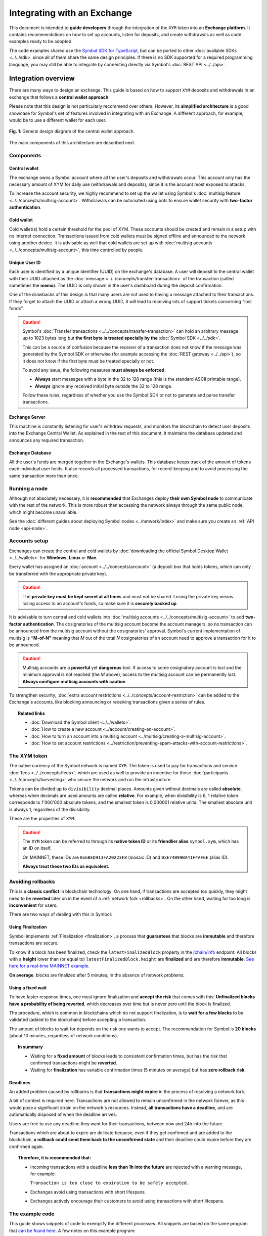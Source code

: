 ############################
Integrating with an Exchange
############################

This document is intended to **guide developers** through the integration of the ``XYM`` token into an **Exchange platform**. It contains recommendations on
how to set up accounts, listen for deposits, and create withdrawals as well as code examples ready to be adopted.

The code examples shared use the `Symbol SDK for TypeScript <https://github.com/nemtech/symbol-sdk-typescript-javascript>`__, but can be ported to other :doc:`available SDKs <../../sdk>` since all of them share the same design principles. If there is no SDK supported for a required
programming language, you may still be able to integrate by connecting directly via Symbol's :doc:`REST API <../../api>`.

Integration overview
********************

There are many ways to design an exchange. This guide is based on how to support ``XYM`` deposits and withdrawals in an exchange that follows a **central wallet approach**.

Please note that this design is not particularly recommend over others. However, its **simplified architecture** is a good showcase for Symbol's set of features involved in integrating with an Exchange. A different approach, for example, would be to use a different wallet for each user.

.. figure:: /resources/images/diagrams/exchange-integration-overview.png
   :align: center
   :width: 100%
   :target: /_images/exchange-integration-overview.png

   **Fig. 1**: General design diagram of the central wallet approach.

The main components of this architecture are described next.

Components
==========

Central wallet
--------------

The exchange owns a Symbol account where all the user's deposits and withdrawals occur. This account only has the necessary amount of XYM for daily use (withdrawals and deposits), since it is the account most exposed to attacks.

To increase the account security, we highly recommend to set up the wallet using Symbol's :doc:`multisig feature <../../concepts/multisig-account>`. Withdrawals can be automated using bots to ensure wallet security with **two-factor authentication**.

Cold wallet
-----------

Cold wallet(s) hold a certain threshold for the pool of XYM. These accounts should be created and remain in a setup with no internet connection. Transactions issued from cold wallets must be signed offline and announced to the network using another device. It is advisable as well that cold wallets are set up with :doc:`multisig accounts <../../concepts/multisig-account>`, this time controlled by people.

Unique User ID
--------------

Each user is identified by a unique identifier (UUID) on the exchange's database. A user will deposit to the central wallet with their UUID attached as
the :doc:`message <../../concepts/transfer-transaction>` of the transaction (called sometimes the **memo**). The UUID is only shown
in the user's dashboard during the deposit confirmation.

One of the drawbacks of this design is that many users are not used to having a message attached to their transactions. If they forget to attach the UUID or attach a wrong UUID, it will lead to receiving lots of support tickets concerning "lost funds".

.. caution::

   Symbol's :doc:`Transfer transactions <../../concepts/transfer-transaction>` can hold an arbitrary message up to 1023 bytes long but **the first byte is treated specially by the** :doc:`Symbol SDK <../../sdk>`.

   This can be a source of confusion because the receiver of a transaction does not know if the message was generated by the Symbol SDK or otherwise (for example accessing the :doc:`REST gateway <../../api>`), so it does not know if the first byte must be treated specially or not.

   To avoid any issue, the following measures **must always be enforced**:

   - **Always** start messages with a byte in the 32 to 128 range (this is the standard ASCII printable range).
   - **Always** ignore any received initial byte outside the 32 to 128 range.

   Follow these rules, regardless of whether you use the Symbol SDK or not to generate and parse transfer transactions.

Exchange Server
---------------

This machine is constantly listening for user's withdraw requests, and monitors the blockchain to detect user deposits into the Exchange Central Wallet. As explained in the rest of this document, it maintains the database updated and announces any required transaction.

Exchange Database
-----------------

All the user's funds are merged together in the Exchange's wallets. This database keeps track of the amount of tokens each individual user holds. It also records all processed transactions, for record-keeping and to avoid processing the same transaction more than once.

Running a node
==============

Although not absolutely necessary, it is **recommended** that Exchanges deploy **their own Symbol node** to communicate with the rest of the network. This is more robust than accessing the network always through the same public node, which might become unavailable.

See the :doc:`different guides about deploying Symbol nodes <../network/index>` and make sure you create an :ref:`API node <api-node>`.

Accounts setup
==============

Exchanges can create the central and cold wallets by :doc:`downloading the official Symbol Desktop Wallet <../../wallets>` for **Windows**, **Linux** or **Mac**.

Every wallet has assigned an :doc:`account <../../concepts/account>` (a deposit box that holds tokens, which can only be transferred with the appropriate private key).

.. caution:: The **private key must be kept secret at all times** and must not be shared. Losing the private key means losing access to an account's funds, so make sure it is **securely backed up**.

It is advisable to turn central and cold wallets into :doc:`multisig accounts <../../concepts/multisig-account>` to add **two-factor authentication**. The cosignatories of the multisig account become the account managers, so no transaction can be announced from the multisig account without the cosignatories' approval. Symbol's current implementation of multisig is **“M-of-N”** meaning that *M* out of the total *N* cosignatories of an account need to approve a transaction for it to be announced.

.. caution:: Multisig accounts are a **powerful** yet **dangerous** tool. If access to some cosignatory account is lost and the minimum approval is not reached (the *M* above), access to the multisig account can be permanently lost. **Always configure multisig accounts with caution**.

To strengthen security, :doc:`extra account restrictions <../../concepts/account-restriction>` can be added to the Exchange's accounts, like blocking announcing or receiving transactions given a series of rules.

.. topic:: Related links

   - :doc:`Download the Symbol client <../../wallets>`.
   - :doc:`How to create a new account <../account/creating-an-account>`.
   - :doc:`How to turn an account into a multisig account <../multisig/creating-a-multisig-account>`.
   - :doc:`How to set account restrictions <../restriction/preventing-spam-attacks-with-account-restrictions>`.

The XYM token
=============

The native currency of the Symbol network is named ``XYM``. The token is used to pay for transactions and service :doc:`fees <../../concepts/fees>`, which are used as well to provide an incentive for those :doc:`participants <../../concepts/harvesting>` who secure the network and run the infrastructure.

Tokens can be divided up to ``divisibility`` decimal places. Amounts given without decimals are called **absolute**, whereas when decimals are used amounts are called **relative**. For example, when divisibility is 6, 1 relative token corresponds to 1'000'000 absolute tokens, and the smallest token is 0.000001 relative units. The smallest absolute unit is always 1, regardless of the divisibility.

These are the properties of ``XYM``:

.. csv-table::
   :header: "Property", "Value", "Description"
   :delim: ;
   :widths: 20 25 55

   ID; ``0x6BED913FA20223F8``; Token unique identifier
   Alias; ``symbol.xym``; Friendly name for the token
   Initial supply; 7'842'928'625 (relative); Initial amount of token units in circulation
   Max supply; 8'999'999'999 (relative); Maximum amount of token units in circulation after :doc:`inflation <../../concepts/inflation>` is applied
   Divisibility; 6; This means that the smallest fraction of the token is 0.000001 (relative).
   Duration; 0; Token does not expire
   Supply mutable; False; Token supply cannot be altered
   Transferable; True; Token can be transferred between arbitrary accounts
   Restrictable; False; Token creator cannot restrict which accounts can transact with the mosaic

.. caution::

   The ``XYM`` token can be referred to through its **native token ID** or its **friendlier alias** ``symbol.xym``, which has an ID on itself.

   On MAINNET, these IDs are ``0x6BED913FA20223F8`` (mosaic ID) and ``0xE74B99BA41F4AFEE`` (alias ID).

   **Always treat these two IDs as equivalent.**

.. _exchange-avoid-rollbacks:

Avoiding rollbacks
==================

This is a **classic conflict** in blockchain technology: On one hand, if transactions are accepted too quickly, they might need to be **reverted** later on in the event of a :ref:`network fork <rollbacks>`. On the other hand, waiting for too long is **inconvenient** for users.

There are two ways of dealing with this in Symbol:

Using Finalization
------------------

Symbol implements :ref:`Finalization <finalization>`, a process that **guarantees** that blocks are **immutable** and therefore transactions are secure.

To know if a block has been finalized, check the ``latestFinalizedBlock`` property in the `/chain/info <https://docs.symbolplatform.com/symbol-openapi/v1.0.1/#operation/getChainInfo>`__ endpoint. All blocks with a **height** lower than (or equal to) ``latestFinalizedBlock.height`` are **finalized** and are therefore **immutable**. `See here for a real-time MAINNET example <http://ngl-dual-104.symbolblockchain.io:3000/chain/info>`__.

**On average**, blocks are finalized after 5 minutes, in the absence of network problems.

Using a fixed wait
------------------

To have faster response times, one must ignore finalization and **accept the risk** that comes with this: **Unfinalized blocks have a probability of being reverted**, which decreases over time but is never zero until the block is finalized.

The procedure, which is common in blockchains which do not support finalization, is to **wait for a few blocks** to be validated (added to the blockchain) before accepting a transaction.

The amount of blocks to wait for depends on the risk one wants to accept. The recommendation for Symbol is **20 blocks** (about 10 minutes, regardless of network conditions).

.. topic:: In summary

   - Waiting for a **fixed amount** of blocks leads to consistent confirmation times, but has the risk that confirmed transactions might be **reverted**.
   - Waiting for **finalization** has variable confirmation times (5 minutes on average) but has **zero rollback risk**.

Deadlines
---------

An added problem caused by rollbacks is that **transactions might expire** in the process of resolving a network fork.

A bit of context is required here. Transactions are not allowed to remain unconfirmed in the network forever, as this would pose a significant strain on the network's resources. Instead, **all transactions have a deadline**, and are automatically disposed of when the deadline arrives.

Users are free to use any deadline they want for their transactions, between now and 24h into the future.

Transactions which are about to expire are delicate because, even if they get confirmed and are added to the blockchain, **a rollback could send them back to the unconfirmed state** and their deadline could expire before they are confirmed again.

.. topic:: Therefore, it is recommended that:

   - Incoming transactions with a deadline **less than 1h into the future** are rejected with a warning message, for example:

     ``Transaction is too close to expiration to be safely accepted.``

   - Exchanges avoid using transactions with short lifespans.

   - Exchanges actively encourage their customers to avoid using transactions with short lifespans.

The example code
================

This guide shows snippets of code to exemplify the different processes. All snippets are based on the same program that `can be found here <https://github.com/nemtech/symbol-docs/tree/main/source/resources/examples/typescript/exchanges>`__. A few notes on this example program:

- It uses a fake ``DBService`` object that simulates the Exchange database. Calls to this object should obviously be replaced by the actual Exchange infrastructure in production code.

- No error handling is performed at all. Use mechanisms like ``try {} catch`` where appropriate in production code.

- Finally, besides the snippets shown in the guide, the complete program also contains auxiliary code (like polling loops) in order to make it runnable and self-sufficient. This auxiliary code is not meant to be used as an inspiration at all, it is just there for convenience.

.. _exchange-deposits:

Deposits
********

.. figure:: /resources/images/diagrams/exchange-integration-deposit.png
   :align: center
   :width: 100%
   :target: /_images/exchange-integration-deposit.png

   **Fig. 2**: Deposit process.

Users perform deposits by announcing a regular transfer transaction using their wallet, moving the funds from their account directly to the Exchange Central Wallet. Since the transfer is handled entirely by the blockchain, the funds will be added to the Exchange Central Wallet without the Exchange's mediation, and this poses some problems:

- The **intended recipient** of the transaction must be determined. This is done by attaching the user's UUID as the transaction's message.
- The fact that a transaction has happened must be timely detected to update the user's account on the Exchange.
- Transactions must be **finalized** to be 100% sure that they will not be :ref:`rolled back <rollbacks>`.

The code proposed next addresses all these issues by monitoring the blockchain.

Monitoring
==========

The blockchain is polled periodically and all incoming transactions since last poll are processed in a batch:

1. All transactions added to the blockchain **since** the last check and **up to** the latest finalized block are examined, looking for the ones destined to the Central Exchange Wallet. This can be done efficiently with a single Symbol API call.

   If Finalization is not desired (see the :ref:`exchange-avoid-rollbacks` section above) you can search up to 20 blocks before the current chain height, for example.

2. Filter out transactions that:

   a. Have no message or the message does not correspond to an existing UUID.

   b. Do not contain tokens, or the token is not ``symbol.xym``.

   c. Have already been processed (as a security measure).

3. The remaining transactions are then processed:

   a. The tokens are added to the user's account in the database.

   b. The transaction is marked as processed by adding its hash to the database

4. Store the last height that has been processed and wait for the next polling period.

The code snippet, using `Symbol's TypeScript SDK <https://docs.symbolplatform.com/symbol-sdk-typescript-javascript/1.0.0/>`__ is this:

.. example-code::

    .. viewsource:: ../../resources/examples/typescript/exchanges/ProcessDeposits.ts
        :language: typescript
        :start-after:  /* start block processDeposits */
        :end-before: /* end block processDeposits */

    .. viewsource:: ../../resources/examples/typescript/exchanges/ProcessDeposits.js
        :language: javascript
        :start-after:  /* start block processDeposits */
        :end-before: /* end block processDeposits */

All configuration data is held in the ``ExchangeSymbolConfig`` object including the selection of the finalization mechanism.

The above code snippet should be called **in a loop** every minute, for example, and it will process **all new valid transactions** that have already been finalized (or that have waited enough blocks, depending on the chosen method).

However, **transactions will not be reported immediately**, and this might be annoying for users. Using :ref:`WebSockets <websockets>` transactions can be monitored in real-time and a notification can be shown to the user as soon as a transaction is **confirmed** on the network (or even as soon as it is **announced** on the network).

These transactions, though, should be clearly marked as **pending** and **not acted upon** until verified by the above code, to :ref:`avoid rollbacks <exchange-avoid-rollbacks>`.

.. topic:: Related links

   - :doc:`Transfer Transaction reference <../../concepts/transfer-transaction>`.
   - :doc:`Mosaic (token) reference <../../concepts/mosaic>`.
   - :doc:`Symbol API reference <../../api>`.
   - :ref:`WebSockets reference <websockets>`.

.. _exchange-withdrawals:

Withdrawals
***********

.. figure:: /resources/images/diagrams/exchange-integration-withdrawal.png
   :align: center
   :width: 100%
   :target: /_images/exchange-integration-withdrawal.png

   **Fig. 3**: Withdrawal process.

Users send withdrawal requests to the Exchange Server, via a web page or mobile app, for example. If the database indicates that the user has enough funds to perform the withdrawal, a :doc:`transfer transaction <../../concepts/transfer-transaction>` is announced from the Exchange Central Wallet to the Symbol address indicated in the request.

Announcing the transaction has a :doc:`fee <../../concepts/fees>`, which is paid by the Exchange Central Wallet but can be deduced from the user's account. Regardless of the token being transferred, fees are always paid in XYM tokens.

The withdrawal process requires two steps: First the transaction transferring the funds is **announced** and confirmed (added to the blockchain). Afterwards, the exchange needs to wait for the transaction to be **finalized**, as explained in the :ref:`exchange-avoid-rollbacks` section above.

Announcing
==========

The withdrawal transaction is just a regular Symbol :doc:`transfer transaction <../../concepts/transfer-transaction>`. The code looks long because it contains a lot of repeated boilerplate, to make it self-contained:

- Configuration is stored in the ``ExchangeSymbolConfig`` object.
- A number of repositories are instantiated via the ``RepositoryFactoryHttp`` class.
- The withdrawal details are retrieved from environment variables in this example.

Then:

1. The actual transaction is created using ``TransferTransaction.create``.
2. The transaction is signed.
3. The signed transaction is announced using the ``TransactionService`` to simplify waiting for its confirmation.

.. example-code::

    .. viewsource:: ../../resources/examples/typescript/exchanges/SendWithdrawal.ts
        :language: typescript
        :start-after:  /* start block sendWithdrawal */
        :end-before: /* end block sendWithdrawal */

    .. viewsource:: ../../resources/examples/typescript/exchanges/SendWithdrawal.js
        :language: javascript
        :start-after:  /* start block sendWithdrawal */
        :end-before: /* end block sendWithdrawal */

.. topic:: Multi-signature accounts

   When the Exchange Central Wallet is a :doc:`multi-signature account <../../concepts/multisig-account>` announcing the transaction is slightly more complex, as it involves the central wallet and its cosignatories. See the following resources:

   - :doc:`../aggregate/sending-a-multisig-transaction`.
   - :doc:`../aggregate/signing-announced-aggregate-bonded-transactions`.
   - :doc:`../aggregate/signing-announced-aggregate-bonded-transactions-automatically`.

Once the transaction is confirmed, the next step is to wait for it to be **finalized** to make sure it cannot be reverted. Until then, it should be marked as **pending** and **not acted upon**.

Finalization
============

Waiting for finalization is performed in a manner very similar to how incoming deposits are monitored (see :ref:`exchange-deposits` above): The blockchain is polled periodically and all transactions since the last check are processed in a batch, looking for outgoing transfers which have already been finalized.

The following code snippet should be run in a loop every minute, for example, and it will search for finalized withdrawal operations from the Exchange and record them in the Exchange's database.

This snippet can be run in the same loop as the deposits monitor :ref:`described above <exchange-deposits>`.

.. example-code::

    .. viewsource:: ../../resources/examples/typescript/exchanges/SendWithdrawal.ts
        :language: typescript
        :start-after:  /* start block pollWithdrawal */
        :end-before: /* end block pollWithdrawal */

    .. viewsource:: ../../resources/examples/typescript/exchanges/SendWithdrawal.js
        :language: javascript
        :start-after:  /* start block pollWithdrawal */
        :end-before: /* end block pollWithdrawal */

.. topic:: Related links

   - :doc:`Transaction life-cycle <../../concepts/transaction>`.
   - :doc:`Fees reference <../../concepts/fees>`.
   - :doc:`How to announce a transfer transaction programmatically <../transfer/sending-a-transfer-transaction>`.

Circulating supply
******************

- `/network/currency/supply/circulating <http://ngl-dual-201.symbolblockchain.io:3000/network/currency/supply/circulating>`__
- `/network/currency/supply/total <http://ngl-dual-201.symbolblockchain.io:3000/network/currency/supply/total>`__
- `/network/currency/supply/max <http://ngl-dual-201.symbolblockchain.io:3000/network/currency/supply/max>`__

Accepting other tokens stored in the Symbol blockchain
******************************************************

Testing the integration
***********************

On the public test network
==========================

On a private test network
=========================
